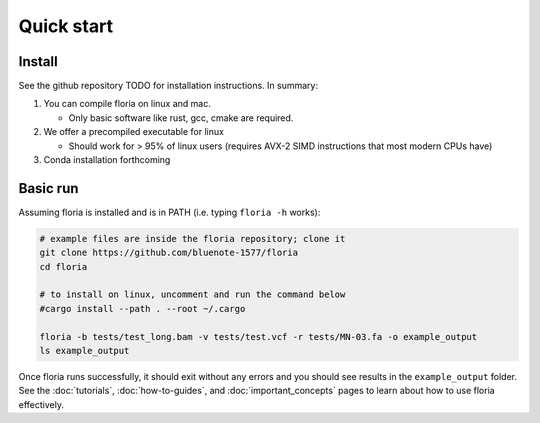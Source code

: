 Quick start
=====

Install
-------

See the github repository TODO for installation instructions. In summary:

#. You can compile floria on linux and mac. 

   *  Only basic software like rust, gcc, cmake are required. 
   
#. We offer a precompiled executable for linux 

   *  Should work for > 95% of linux users (requires AVX-2 SIMD instructions that most modern CPUs have)

#. Conda installation forthcoming 

Basic run
---------
Assuming floria is installed and is in PATH (i.e. typing ``floria -h`` works):

.. code-block:: sh

   # example files are inside the floria repository; clone it
   git clone https://github.com/bluenote-1577/floria
   cd floria
   
   # to install on linux, uncomment and run the command below 
   #cargo install --path . --root ~/.cargo
   
   floria -b tests/test_long.bam -v tests/test.vcf -r tests/MN-03.fa -o example_output
   ls example_output
   
Once floria runs successfully, it should exit without any errors and you should see results in the ``example_output`` folder. See the :doc:`tutorials`, :doc:`how-to-guides`, and :doc:`important_concepts` pages to learn about how to use floria effectively.  
